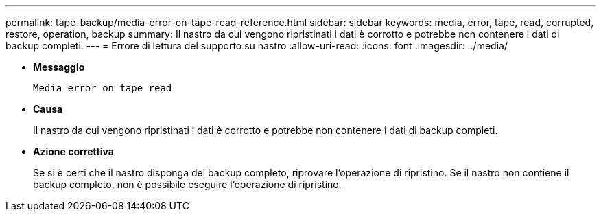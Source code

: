 ---
permalink: tape-backup/media-error-on-tape-read-reference.html 
sidebar: sidebar 
keywords: media, error, tape, read, corrupted, restore, operation, backup 
summary: Il nastro da cui vengono ripristinati i dati è corrotto e potrebbe non contenere i dati di backup completi. 
---
= Errore di lettura del supporto su nastro
:allow-uri-read: 
:icons: font
:imagesdir: ../media/


* *Messaggio*
+
`Media error on tape read`

* *Causa*
+
Il nastro da cui vengono ripristinati i dati è corrotto e potrebbe non contenere i dati di backup completi.

* *Azione correttiva*
+
Se si è certi che il nastro disponga del backup completo, riprovare l'operazione di ripristino. Se il nastro non contiene il backup completo, non è possibile eseguire l'operazione di ripristino.


